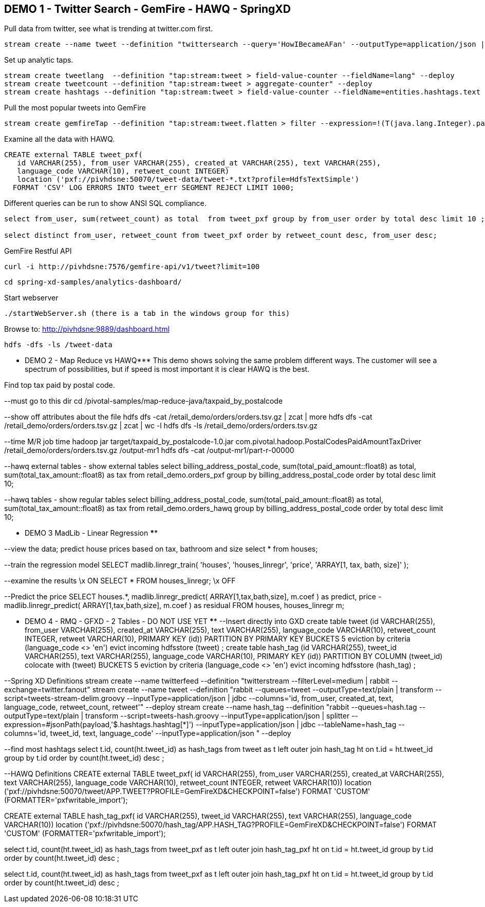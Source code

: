 == DEMO 1 - Twitter Search - GemFire - HAWQ - SpringXD

Pull data from twitter, see what is trending at twitter.com first.

----
stream create --name tweet --definition "twittersearch --query='HowIBecameAFan' --outputType=application/json | flatten: transform --script=tweets-search.groovy --inputType=application/json | csv: transform --script=csv.groovy --inputType=application/json | hdfs --rollover=1K --directory=/tweet-data"
----

Set up analytic taps.
----
stream create tweetlang  --definition "tap:stream:tweet > field-value-counter --fieldName=lang" --deploy
stream create tweetcount --definition "tap:stream:tweet > aggregate-counter" --deploy
stream create hashtags --definition "tap:stream:tweet > field-value-counter --fieldName=entities.hashtags.text --name=hashtags" --deploy
----

Pull the most popular tweets into GemFire
----
stream create gemfireTap --definition "tap:stream:tweet.flatten > filter --expression=!(T(java.lang.Integer).parseInt(#jsonPath(payload,'$.retweet_count'))<1) | gemfire-json-server --useLocator=true --host=pivhdsne --port=10334 --regionName=tweet --keyExpression=payload.getField('id')" --deploy
----
Examine all the data with HAWQ.
----
CREATE external TABLE tweet_pxf(
   id VARCHAR(255), from_user VARCHAR(255), created_at VARCHAR(255), text VARCHAR(255),
   language_code VARCHAR(10), retweet_count INTEGER)
   location ('pxf://pivhdsne:50070/tweet-data/tweet-*.txt?profile=HdfsTextSimple')
  FORMAT 'CSV' LOG ERRORS INTO tweet_err SEGMENT REJECT LIMIT 1000;
----

Different queries can be run to show ANSI SQL compliance.
----
select from_user, sum(retweet_count) as total  from tweet_pxf group by from_user order by total desc limit 10 ;

select distinct from_user, retweet_count from tweet_pxf order by retweet_count desc, from_user desc;
----


GemFire Restful API
----
curl -i http://pivhdsne:7576/gemfire-api/v1/tweet?limit=100
----


----
cd spring-xd-samples/analytics-dashboard/
----
Start webserver
----
./startWebServer.sh (there is a tab in the windows group for this)
----

Browse to:
http://pivhdsne:9889/dashboard.html

----
hdfs -dfs -ls /tweet-data
----

*** DEMO 2 - Map Reduce vs HAWQ***
This demo shows solving the same problem different ways.  The customer will see a spectrum of possibilities, but if speed is most important it is clear HAWQ is the best.

Find top tax paid by postal code.

--must go to this dir
cd  /pivotal-samples/map-reduce-java/taxpaid_by_postalcode

--show off attributes about the file
hdfs dfs -cat /retail_demo/orders/orders.tsv.gz | zcat | more
hdfs dfs -cat /retail_demo/orders/orders.tsv.gz | zcat | wc -l
hdfs dfs -ls /retail_demo/orders/orders.tsv.gz

--time M/R job
time hadoop jar target/taxpaid_by_postalcode-1.0.jar com.pivotal.hadoop.PostalCodesPaidAmountTaxDriver /retail_demo/orders/orders.tsv.gz /output-mr1
hdfs dfs -cat /output-mr1/part-r-00000


--hawq external tables - show external tables
select billing_address_postal_code, sum(total_paid_amount::float8) as total, sum(total_tax_amount::float8) as tax from retail_demo.orders_pxf group by billing_address_postal_code order by total desc limit 10;


--hawq tables - show regular tables
select billing_address_postal_code, sum(total_paid_amount::float8) as total, sum(total_tax_amount::float8) as tax from retail_demo.orders_hawq group by billing_address_postal_code order by total desc limit 10;



*** DEMO 3 MadLib - Linear Regression ****

--view the data; predict house prices based on tax, bathroom and size
select * from houses;

--train the regression model
SELECT madlib.linregr_train( 'houses',
  'houses_linregr',
  'price',
  'ARRAY[1, tax, bath, size]'
);

--examine the results
\x ON
SELECT * FROM houses_linregr;
\x OFF

--Predict the price
SELECT houses.*,
madlib.linregr_predict( ARRAY[1,tax,bath,size],
  m.coef
) as predict,
price -
madlib.linregr_predict( ARRAY[1,tax,bath,size],
  m.coef
) as residual
FROM houses, houses_linregr m;

*** DEMO 4 - RMQ - GFXD - 2 Tables - DO NOT USE YET ****
--Insert directly into GXD
create table tweet (id VARCHAR(255), from_user VARCHAR(255), created_at VARCHAR(255), text VARCHAR(255), language_code VARCHAR(10), retweet_count INTEGER, retweet VARCHAR(10), PRIMARY KEY (id)) PARTITION BY PRIMARY KEY BUCKETS 5 eviction by criteria (language_code <> 'en') evict incoming hdfsstore (tweet) ;
create table hash_tag (id VARCHAR(255), tweet_id VARCHAR(255), text VARCHAR(255), language_code VARCHAR(10), PRIMARY KEY (id)) PARTITION BY COLUMN (tweet_id) colocate with (tweet) BUCKETS 5 eviction by criteria (language_code <> 'en') evict incoming hdfsstore (hash_tag) ;

--Spring XD Definitions
stream create --name twitterfeed --definition "twitterstream --filterLevel=medium | rabbit --exchange=twitter.fanout"
stream create --name tweet --definition "rabbit --queues=tweet --outputType=text/plain | transform --script=tweets-stream-delim.groovy --inputType=application/json | jdbc --columns='id, from_user, created_at, text, language_code, retweet_count, retweet'" --deploy
stream create --name hash_tag --definition "rabbit --queues=hash.tag --outputType=text/plain | transform --script=tweets-hash.groovy --inputType=application/json | splitter --expression=#jsonPath(payload,'$.hashtags.hashtag[*]') --inputType=application/json | jdbc --tableName=hash_tag --columns='id, tweet_id, text, language_code' --inputType=application/json " --deploy

--find most hashtags
select t.id, count(ht.tweet_id) as hash_tags  from  tweet as t left outer join  hash_tag ht on t.id = ht.tweet_id group by t.id order by count(ht.tweet_id) desc ;


--HAWQ Definitions
CREATE external TABLE tweet_pxf(
   id VARCHAR(255), from_user VARCHAR(255), created_at VARCHAR(255), text VARCHAR(255),
   language_code VARCHAR(10), retweet_count INTEGER, retweet VARCHAR(10))
   location ('pxf://pivhdsne:50070/tweet/APP.TWEET?PROFILE=GemFireXD&CHECKPOINT=false')
  FORMAT 'CUSTOM' (FORMATTER='pxfwritable_import');

CREATE external TABLE hash_tag_pxf(
   id VARCHAR(255), tweet_id VARCHAR(255), text VARCHAR(255),
   language_code VARCHAR(10))
   location ('pxf://pivhdsne:50070/hash_tag/APP.HASH_TAG?PROFILE=GemFireXD&CHECKPOINT=false')
  FORMAT 'CUSTOM' (FORMATTER='pxfwritable_import');

select t.id, count(ht.tweet_id) as hash_tags  from  tweet_pxf as t left outer join  hash_tag_pxf ht on t.id = ht.tweet_id group by t.id order by count(ht.tweet_id) desc ;

select t.id, count(ht.tweet_id) as hash_tags  from  tweet_pxf as t left outer join  hash_tag_pxf ht on t.id = ht.tweet_id group by t.id order by count(ht.tweet_id) desc ;
